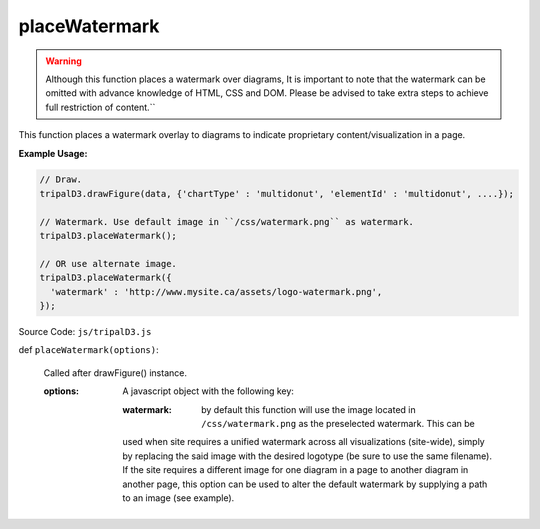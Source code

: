 
placeWatermark
============
.. warning::

  Although this function places a watermark over diagrams, It is important to note that the watermark can be omitted with advance knowledge of HTML, CSS and DOM. Please be advised to take extra steps to achieve full restriction of content.``

This function places a watermark overlay to diagrams to indicate proprietary content/visualization in a page.

**Example Usage:**

.. code-block:: js

    // Draw.
    tripalD3.drawFigure(data, {'chartType' : 'multidonut', 'elementId' : 'multidonut', ....});

    // Watermark. Use default image in ``/css/watermark.png`` as watermark.
    tripalD3.placeWatermark();

    // OR use alternate image.
    tripalD3.placeWatermark({
      'watermark' : 'http://www.mysite.ca/assets/logo-watermark.png',
    });


Source Code: ``js/tripalD3.js``

def ``placeWatermark(options)``:

  Called after drawFigure() instance.

  :options: A javascript object with the following key:

    :watermark: by default this function will use the image located in ``/css/watermark.png`` as the preselected watermark. This can be
    used when site requires a unified watermark across all visualizations (site-wide), simply by replacing the said image with
    the desired logotype (be sure to use the same filename). If the site requires a different image for one diagram in a page to another
    diagram in another page, this option can be used to alter the default watermark by supplying a path to an image (see example).
